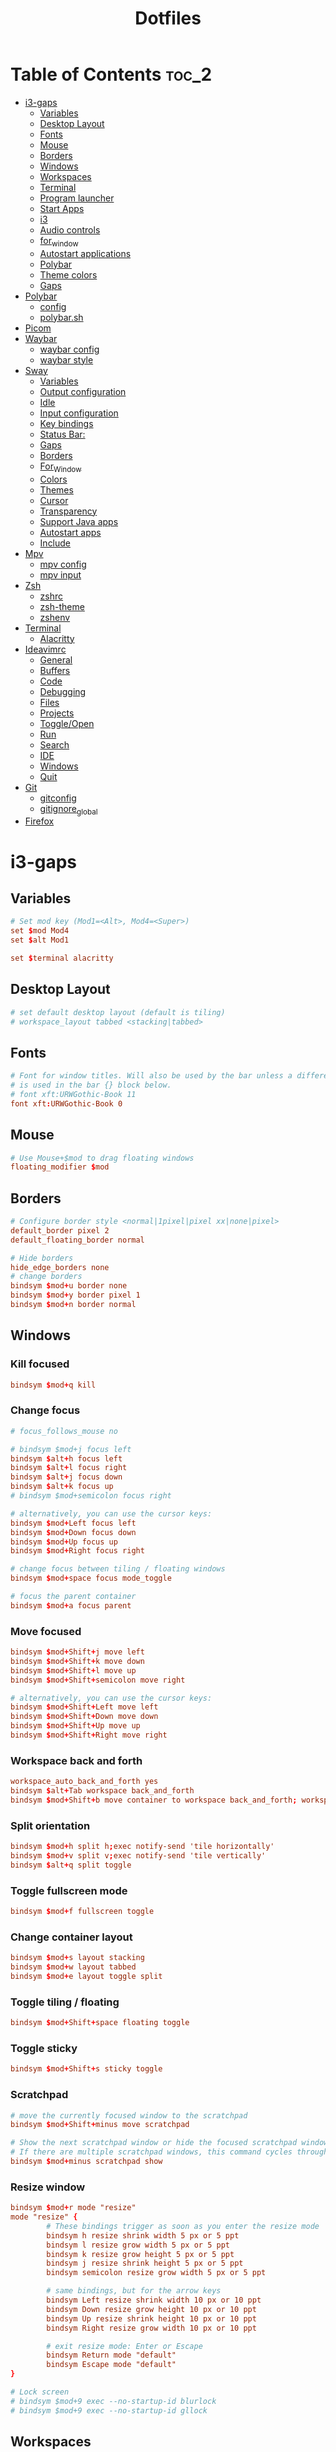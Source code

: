 #+title: Dotfiles

#+property: header-args :mkdirp yes
#+property: header-args:shell :tangle-mode (identity #o555)
#+property: header-args:conf :tangle-mode (identity #o555)

* Table of Contents :toc_2:
- [[#i3-gaps][i3-gaps]]
  - [[#variables][Variables]]
  - [[#desktop-layout][Desktop Layout]]
  - [[#fonts][Fonts]]
  - [[#mouse][Mouse]]
  - [[#borders][Borders]]
  - [[#windows][Windows]]
  - [[#workspaces][Workspaces]]
  - [[#terminal][Terminal]]
  - [[#program-launcher][Program launcher]]
  - [[#start-apps][Start Apps]]
  - [[#i3][i3]]
  - [[#audio-controls][Audio controls]]
  - [[#for_window][for_window]]
  - [[#autostart-applications][Autostart applications]]
  - [[#polybar][Polybar]]
  - [[#theme-colors][Theme colors]]
  - [[#gaps][Gaps]]
- [[#polybar-1][Polybar]]
  - [[#config][config]]
  - [[#polybarsh][polybar.sh]]
- [[#picom][Picom]]
- [[#waybar][Waybar]]
  - [[#waybar-config][waybar config]]
  - [[#waybar-style][waybar style]]
- [[#sway][Sway]]
  - [[#variables-1][Variables]]
  - [[#output-configuration][Output configuration]]
  - [[#idle][Idle]]
  - [[#input-configuration][Input configuration]]
  - [[#key-bindings][Key bindings]]
  - [[#status-bar][Status Bar:]]
  - [[#gaps-1][Gaps]]
  - [[#borders-1][Borders]]
  - [[#for_window-1][For_Window]]
  - [[#colors][Colors]]
  - [[#themes][Themes]]
  - [[#cursor][Cursor]]
  - [[#transparency][Transparency]]
  - [[#support-java-apps][Support Java apps]]
  - [[#autostart-apps][Autostart apps]]
  - [[#include][Include]]
- [[#mpv][Mpv]]
  - [[#mpv-config][mpv config]]
  - [[#mpv-input][mpv input]]
- [[#zsh][Zsh]]
  - [[#zshrc][zshrc]]
  - [[#zsh-theme][zsh-theme]]
  - [[#zshenv][zshenv]]
- [[#terminal-1][Terminal]]
  - [[#alacritty][Alacritty]]
- [[#ideavimrc][Ideavimrc]]
  - [[#general][General]]
  - [[#buffers][Buffers]]
  - [[#code][Code]]
  - [[#debugging][Debugging]]
  - [[#files][Files]]
  - [[#projects][Projects]]
  - [[#toggleopen][Toggle/Open]]
  - [[#run][Run]]
  - [[#search][Search]]
  - [[#ide][IDE]]
  - [[#windows-1][Windows]]
  - [[#quit][Quit]]
- [[#git][Git]]
  - [[#gitconfig][gitconfig]]
  - [[#gitignore_global][gitignore_global]]
- [[#firefox][Firefox]]

* i3-gaps
** Variables

#+begin_src conf :tangle ~/.config/i3/config
# Set mod key (Mod1=<Alt>, Mod4=<Super>)
set $mod Mod4
set $alt Mod1

set $terminal alacritty
#+end_src

** Desktop Layout

#+begin_src conf :tangle ~/.config/i3/config
# set default desktop layout (default is tiling)
# workspace_layout tabbed <stacking|tabbed>
#+end_src

** Fonts

#+begin_src conf :tangle ~/.config/i3/config
# Font for window titles. Will also be used by the bar unless a different font
# is used in the bar {} block below.
# font xft:URWGothic-Book 11
font xft:URWGothic-Book 0
#+end_src

** Mouse

#+begin_src conf :tangle ~/.config/i3/config
# Use Mouse+$mod to drag floating windows
floating_modifier $mod
#+end_src

** Borders

#+begin_src conf :tangle ~/.config/i3/config
# Configure border style <normal|1pixel|pixel xx|none|pixel>
default_border pixel 2
default_floating_border normal

# Hide borders
hide_edge_borders none
# change borders
bindsym $mod+u border none
bindsym $mod+y border pixel 1
bindsym $mod+n border normal
#+end_src

** Windows
*** Kill focused

#+begin_src  conf :tangle ~/.config/i3/config
bindsym $mod+q kill
#+end_src

*** Change focus

#+begin_src  conf :tangle ~/.config/i3/config
# focus_follows_mouse no

# bindsym $mod+j focus left
bindsym $alt+h focus left
bindsym $alt+l focus right
bindsym $alt+j focus down
bindsym $alt+k focus up
# bindsym $mod+semicolon focus right

# alternatively, you can use the cursor keys:
bindsym $mod+Left focus left
bindsym $mod+Down focus down
bindsym $mod+Up focus up
bindsym $mod+Right focus right

# change focus between tiling / floating windows
bindsym $mod+space focus mode_toggle

# focus the parent container
bindsym $mod+a focus parent
#+end_src

*** Move focused

#+begin_src  conf :tangle ~/.config/i3/config
bindsym $mod+Shift+j move left
bindsym $mod+Shift+k move down
bindsym $mod+Shift+l move up
bindsym $mod+Shift+semicolon move right

# alternatively, you can use the cursor keys:
bindsym $mod+Shift+Left move left
bindsym $mod+Shift+Down move down
bindsym $mod+Shift+Up move up
bindsym $mod+Shift+Right move right
#+end_src

*** Workspace back and forth

#+begin_src  conf :tangle ~/.config/i3/config
workspace_auto_back_and_forth yes
bindsym $alt+Tab workspace back_and_forth
bindsym $mod+Shift+b move container to workspace back_and_forth; workspace back_and_forth
#+end_src

*** Split orientation

#+begin_src  conf :tangle ~/.config/i3/config
bindsym $mod+h split h;exec notify-send 'tile horizontally'
bindsym $mod+v split v;exec notify-send 'tile vertically'
bindsym $alt+q split toggle
#+end_src

*** Toggle fullscreen mode

#+begin_src  conf :tangle ~/.config/i3/config
bindsym $mod+f fullscreen toggle
#+end_src

*** Change container layout

#+begin_src  conf :tangle ~/.config/i3/config
bindsym $mod+s layout stacking
bindsym $mod+w layout tabbed
bindsym $mod+e layout toggle split
#+end_src

*** Toggle tiling / floating

#+begin_src  conf :tangle ~/.config/i3/config
bindsym $mod+Shift+space floating toggle
#+end_src

*** Toggle sticky

#+begin_src  conf :tangle ~/.config/i3/config
bindsym $mod+Shift+s sticky toggle
#+end_src

*** Scratchpad

#+begin_src  conf :tangle ~/.config/i3/config
# move the currently focused window to the scratchpad
bindsym $mod+Shift+minus move scratchpad

# Show the next scratchpad window or hide the focused scratchpad window.
# If there are multiple scratchpad windows, this command cycles through them.
bindsym $mod+minus scratchpad show
#+end_src

*** Resize window

#+begin_src conf :tangle ~/.config/i3/config
bindsym $mod+r mode "resize"
mode "resize" {
        # These bindings trigger as soon as you enter the resize mode
        bindsym h resize shrink width 5 px or 5 ppt
        bindsym l resize grow width 5 px or 5 ppt
        bindsym k resize grow height 5 px or 5 ppt
        bindsym j resize shrink height 5 px or 5 ppt
        bindsym semicolon resize grow width 5 px or 5 ppt

        # same bindings, but for the arrow keys
        bindsym Left resize shrink width 10 px or 10 ppt
        bindsym Down resize grow height 10 px or 10 ppt
        bindsym Up resize shrink height 10 px or 10 ppt
        bindsym Right resize grow width 10 px or 10 ppt

        # exit resize mode: Enter or Escape
        bindsym Return mode "default"
        bindsym Escape mode "default"
}

# Lock screen
# bindsym $mod+9 exec --no-startup-id blurlock
# bindsym $mod+9 exec --no-startup-id gllock
#+end_src

** Workspaces
*** names

#+begin_src  conf :tangle ~/.config/i3/config
# to display names or symbols instead of plain workspace numbers you can use
# something like: set $ws1 1:mail
#                 set $ws2 2:
set $ws1 1
set $ws2 2
set $ws3 3
set $ws4 4
set $ws5 5
set $ws6 6
set $ws7 7
set $ws8 8
#+end_src

*** navigate

#+begin_src conf :tangle ~/.config/i3/config
bindsym $alt+n workspace next
bindsym $alt+p workspace prev

# alternatively navigate workspaces next / previous
#bindsym $alt+Right workspace next
#bindsym $alt+Left workspace prev
#+end_src

*** switch

#+begin_src  conf :tangle ~/.config/i3/config
bindsym $mod+1 workspace $ws1
bindsym $mod+2 workspace $ws2
bindsym $mod+3 workspace $ws3
bindsym $mod+4 workspace $ws4
bindsym $mod+5 workspace $ws5
bindsym $mod+6 workspace $ws6
bindsym $mod+7 workspace $ws7
bindsym $mod+8 workspace $ws8
#+end_src

*** Move focused container to workspace

#+begin_src  conf :tangle ~/.config/i3/config
bindsym $mod+Ctrl+1 move container to workspace $ws1
bindsym $mod+Ctrl+2 move container to workspace $ws2
bindsym $mod+Ctrl+3 move container to workspace $ws3
bindsym $mod+Ctrl+4 move container to workspace $ws4
bindsym $mod+Ctrl+5 move container to workspace $ws5
bindsym $mod+Ctrl+6 move container to workspace $ws6
bindsym $mod+Ctrl+7 move container to workspace $ws7
bindsym $mod+Ctrl+8 move container to workspace $ws8
#+end_src

*** Move to workspace with focused container

#+begin_src  conf :tangle ~/.config/i3/config
bindsym $mod+Shift+1 move container to workspace $ws1; workspace $ws1
bindsym $mod+Shift+2 move container to workspace $ws2; workspace $ws2
bindsym $mod+Shift+3 move container to workspace $ws3; workspace $ws3
bindsym $mod+Shift+4 move container to workspace $ws4; workspace $ws4
bindsym $mod+Shift+5 move container to workspace $ws5; workspace $ws5
bindsym $mod+Shift+6 move container to workspace $ws6; workspace $ws6
bindsym $mod+Shift+7 move container to workspace $ws7; workspace $ws7
bindsym $mod+Shift+8 move container to workspace $ws8; workspace $ws8
#+end_src

*** Switch to workspace with urgent window automatically

#+begin_src conf :tangle ~/.config/i3/config
for_window [urgent=latest] focus
#+end_src

** Terminal

#+begin_src conf :tangle ~/.config/i3/config
# start a terminal
#bindsym $alt+o exec xfce4-terminal
#bindsym $alt+o exec alacritty
#bindsym $alt+o exec kitty
bindsym $alt+o exec $terminal
#+end_src

** Program launcher

#+begin_src conf :tangle ~/.config/i3/config
# bindsym $mod+d exec --no-startup-id dmenu_recency
bindsym $mod+d exec rofi -show drun -modi drun -display-drun "Run"
#+end_src

** Start Apps

#+begin_src conf :tangle ~/.config/i3/config
bindsym $mod+Shift+d --release exec "killall dunst; exec notify-send 'restart dunst'"
bindsym $mod+Shift+h exec xdg-open /usr/share/doc/manjaro/i3_help.pdf
bindsym $mod+Ctrl+x --release exec --no-startup-id xkill

# pycharm
#bindsym $alt+p exec ~/pycharm-community/bin/pycharm.sh

# idea
bindsym $alt+i exec --no-startup-id ~/idea/bin/idea.sh

# Screenshot active window
bindsym $mod+Shift+F12 exec --no-startup-id scrot -u
# Screenshot fullscreen
bindsym $mod+F12 exec --no-startup-id scrot

# bindsym $alt+c exec --no-startup-id xfce4-terminal -e cmatrix --fullscreen
# bindsym $alt+c exec --no-startup-id xfce4-terminal -e asciiquarium --fullscreen
bindsym $alt+f exec --no-startup-id feh -z -F /run/media/solus/hdd/Pictures/wallpapers/*
#+end_src

** i3

#+begin_src conf :tangle ~/.config/i3/config
# reload the configuration file
bindsym $mod+Shift+c reload

# restart i3 inplace (preserves your layout/session, can be used to upgrade i3)
bindsym $mod+Shift+r restart

# exit i3 (logs you out of your X session)
bindsym $mod+Shift+e exec "i3-nagbar -t warning -m 'You pressed the exit shortcut. Do you really want to exit i3? This will end your X session.' -b 'Yes, exit i3' 'i3-msg exit'"

# Set shut down, restart and locking features
bindsym $mod+0 mode "$mode_system"
set $mode_system (l)ock, (e)xit, switch_(u)ser, (s)uspend, (h)ibernate, (r)eboot, (Shift+s)hutdown
mode "$mode_system" {
    bindsym l exec --no-startup-id i3exit lock, mode "default"
    # bindsym s exec --no-startup-id i3exit suspend, mode "default"
    bindsym s exec --no-startup-id systemctl suspend, mode "default"
    bindsym u exec --no-startup-id i3exit switch_user, mode "default"
    bindsym e exec --no-startup-id i3exit logout, mode "default"
    bindsym h exec --no-startup-id i3exit hibernate, mode "default"
    bindsym r exec --no-startup-id i3exit reboot, mode "default"
    bindsym Shift+s exec --no-startup-id i3exit shutdown, mode "default"

    # exit system mode: "Enter" or "Escape"
    bindsym Return mode "default"
    bindsym Escape mode "default"
}
#+end_src

** Audio controls

#+begin_src conf :tangle ~/.config/i3/config
# Pulse Audio controls
#bindsym $mod+F3 exec --no-startup-id pactl set-sink-volume 0 +2%
#bindsym $mod+F2 exec --no-startup-id pactl set-sink-volume 0 -2%
#bindsym $mod+F4 exec --no-startup-id pactl set-sink-mute 0 toggle

bindsym $mod+F2 exec --no-startup-id "amixer -q set Master 3%- unmute"
bindsym $mod+F3 exec --no-startup-id "amixer -q set Master 3%+ unmute"
bindsym $mod+F4 exec --no-startup-id "amixer -q set Master toggle"

# Switch between speakers and headphones
bindsym $mod+F5 exec --no-startup-id "amixer -c 0 set 'Auto-Mute Mode' Disabled"
bindsym $mod+F6 exec --no-startup-id "amixer -c 0 set 'Auto-Mute Mode' Enabled"

#bindsym XF86AudioRaiseVolume exec --no-startup-id "amixer -q set Master 3%+ unmute"
#bindsym XF86AudioLowerVolume exec --no-startup-id "amixer -q set Master 3%- unmute"
#bindsym XF86AudioMute exec --no-startup-id "amixer -q set Master toggle"
#+end_src

** for_window

#+begin_src conf :tangle ~/.config/i3/config
for_window [class="GParted"] floating enable border normal
for_window [title="i3_help"] floating enable sticky enable border normal
for_window [class="Lxappearance"] floating enable sticky enable border normal
for_window [class="Transmission-gtk"] floating enable border pixel 1
for_window [class="mpv"] floating enable, resize set 1200 800, move position center
for_window [class="Tor"] floating enable, resize set 1600 1020, move position center
for_window [class="TelegramDesktop"] floating enable, resize set 930 1020, move position center
for_window [class="Alacritty"] floating enable, resize set 1200 800, move position center
#+end_src

** Autostart applications

#+begin_src conf :tangle ~/.config/i3/config
#exec_always --no-startup-id setxkbmap -option caps:swapescape
exec_always --no-startup-id setxkbmap -option caps:swapescape -layout us,ru -variant -option grp:alt_shift_toggle,grp_led:scroll

exec --no-startup-id /usr/lib/polkit-gnome/polkit-gnome-authentication-agent-1
exec --no-startup-id xfce4-power-manager

# --bg-fill, --bg-scale
exec --no-startup-id picom --config ~/.config/picom.conf
exec_always feh --randomize --bg-fill /run/media/solus/hdd/Pictures/wallpapers/*
exec --no-startup-id unclutter

exec --no-startup-id "sleep 1; i3-msg 'workspace 1; exec emacs'"
exec --no-startup-id "sleep 17; i3-msg 'workspace 3; exec ~/idea/bin/idea.sh'"
exec --no-startup-id "sleep 10; i3-msg 'workspace 4; exec firefox'"
exec --no-startup-id exec telegram-desktop -startintray
exec --no-startup-id exec transmission-gtk -m
#exec --no-startup-id "sleep 15; i3-msg 'workspace 6; exec virtualbox'"
#exec --no-startup-id "sleep 20; i3-msg 'workspace 2; exec pycharm-community'"
#exec --no-startup-id "sleep 12; i3-msg 'workspace 2; exec ~/pycharm/bin/pycharm.sh'"
#exec --no-startup-id "sleep 50; i3-msg 'workspace 3; exec intellij-idea-community'"
#exec --no-startup-id "sleep 1; i3-msg 'workspace 2; exec emacsclient -c -a emacs'"
#exec --no-startup-id "sleep 1; i3-msg 'workspace 1; exec kitty'"
#exec --no-startup-id "sleep 1; i3-msg 'workspace 1; exec xfce4-terminal'"
#exec --no-startup-id "sleep 1; i3-msg 'workspace 1; exec xfce4-terminal -e vifm'"
#exec --no-startup-id "sleep 7; i3-msg 'workspace 4; exec qutebrowser'"
#exec --no-startup-id "sleep 3; i3-msg 'workspace 2; exec alacritty'"
#exec --no-startup-id "sleep 1; i3-msg 'workspace 1; exec alacritty -e ranger'"
#exec --no-startup-id "sleep 3; i3-msg 'workspace 2; exec alacritty -e ~/nvim.appimage'"
#exec --no-startup-id "sleep 1; i3-msg 'workspace 4; exec google-chrome'"
#exec --no-startup-id "sleep 12; i3-msg 'workspace 5; exec telegram-desktop'"
#+end_src

** Polybar

#+begin_src conf :tangle ~/.config/i3/config
exec_always --no-startup-id $HOME/.config/polybar/polybar.sh
#+end_src

** Theme colors

#+begin_src conf :tangle ~/.config/i3/config
# class                   border  backgr. text    indic.   child_border
  client.focused          #556064 #556064 #80FFF9 #FDF6E3
  client.focused_inactive #2F3D44 #2F3D44 #1ABC9C #454948
  client.unfocused        #282c34 #282c34 #1ABC9C #454948
  client.urgent           #CB4B16 #FDF6E3 #1ABC9C #268BD2
  client.placeholder      #000000 #0c0c0c #ffffff #000000

  client.background       #2B2C2B
#+end_src

** Gaps

#+begin_src conf :tangle ~/.config/i3/config
# Set inner/outer gaps
gaps inner 14
gaps outer -2

# Additionally, you can issue commands with the following syntax. This is useful to bind keys to changing the gap size.
# gaps inner|outer current|all set|plus|minus <px>
# gaps inner all set 10
# gaps outer all plus 5

# Smart gaps (gaps used if only more than one container on the workspace)
smart_gaps on

# Smart borders (draw borders around container only if it is not the only container on this workspace)
# on|no_gaps (on=always activate and no_gaps=only activate if the gap size to the edge of the screen is 0)
smart_borders on

# Press $mod+Shift+g to enter the gap mode. Choose o or i for modifying outer/inner gaps. Press one of + / - (in-/decrement for current workspace) or 0 (remove gaps for current workspace). If you also press Shift with these keys, the change will be global for all workspaces.
set $mode_gaps Gaps: (o) outer, (i) inner
set $mode_gaps_outer Outer Gaps: +|-|0 (local), Shift + +|-|0 (global)
set $mode_gaps_inner Inner Gaps: +|-|0 (local), Shift + +|-|0 (global)
bindsym $mod+Shift+g mode "$mode_gaps"

mode "$mode_gaps" {
        bindsym o      mode "$mode_gaps_outer"
        bindsym i      mode "$mode_gaps_inner"
        bindsym Return mode "default"
        bindsym Escape mode "default"
}
mode "$mode_gaps_inner" {
        bindsym plus  gaps inner current plus 5
        bindsym minus gaps inner current minus 5
        bindsym 0     gaps inner current set 0

        bindsym Shift+plus  gaps inner all plus 5
        bindsym Shift+minus gaps inner all minus 5
        bindsym Shift+0     gaps inner all set 0

        bindsym Return mode "default"
        bindsym Escape mode "default"
}
mode "$mode_gaps_outer" {
        bindsym plus  gaps outer current plus 5
        bindsym minus gaps outer current minus 5
        bindsym 0     gaps outer current set 0

        bindsym Shift+plus  gaps outer all plus 5
        bindsym Shift+minus gaps outer all minus 5
        bindsym Shift+0     gaps outer all set 0

        bindsym Return mode "default"
        bindsym Escape mode "default"
}
#+end_src

* Polybar
** config
*** colors

#+begin_src conf :tangle ~/.config/polybar/config.ini
[colors]
smoke-blue = #222d31
gruvbox = #282828
onedark = #282c34
yellow = #ffb52a
dark-yellow = #bc8420
light = #e1d9c4

background = ${colors.onedark}
background-alt = ${colors.onedark}
foreground = #dfdfdf
foreground-alt = ${colors.light}
primary = #ffb52a
secondary = #e60053
alert = #bd2c40
#+end_src

*** bar/example

#+begin_src conf :tangle ~/.config/polybar/config.ini
[bar/example]
;monitor = ${env:MONITOR:HDMI-1}
width = 100%
height = 24
offset-x = 0
offset-y = 0
radius = 0
fixed-center = true

background = ${colors.background}
foreground = ${colors.foreground}

line-size =
line-color = #f00

border-size = 0
border-color = #00000000

padding-left = 2
padding-right = 2

module-margin-left = 1
module-margin-right = 1

font-0 = fixed:pixelsize=10;3
font-1 = unifont:fontformat=truetype:size=10:antialias=false;3
font-2 = FontAwesome5Free:style=Solid:size=10;3
font-3 = FontAwesome5Brands:style=Solid:size=11;3
font-4 = siji:pixelsize=10;3

;pulseaudio powermenu wlan xbacklight bspwm mpd
;modules-left = i3 windows-count xwindow
;modules-center =
;modules-right = xkeyboard alsa filesystem memory cpu eth temperature date check-updates gmail

modules-left = sep filesystem sep memory sep cpu sep eth temperature sep alsa sep
modules-center = i3
modules-right = sep xkeyboard date

tray-position = right
tray-padding = 1
;tray-background = #0063ff

;wm-restack = bspwm
;wm-restack = i3

;override-redirect = true

;scroll-up = bspwm-desknext
;scroll-down = bspwm-deskprev

;scroll-up = i3wm-wsnext
;scroll-down = i3wm-wsprev

cursor-click = pointer
cursor-scroll = ns-resize
#+end_src

*** module/xwindow

#+begin_src conf :tangle ~/.config/polybar/config.ini
[module/xwindow]
type = internal/xwindow
label = %title:0:50:...%
format-foreground = #e1d9c4
#+end_src

*** module/xkeyboard

#+begin_src conf :tangle ~/.config/polybar/config.ini
[module/xkeyboard]
type = internal/xkeyboard
blacklist-0 = num lock

format-prefix = " "
format-prefix-foreground = ${colors.foreground-alt}
;format-prefix-underline = ${colors.secondary}

label-layout = %layout%
;label-layout-underline = ${colors.secondary}

label-indicator-padding = 2
label-indicator-margin = 1
label-indicator-background = ${colors.secondary}
;label-indicator-underline = ${colors.secondary}
label-indicator-foreground = ${colors.foreground-alt}
#+end_src

*** module/filesystem

#+begin_src conf :tangle ~/.config/polybar/config.ini
[module/filesystem]
type = internal/fs
interval = 25

mount-0 = /
;mount-1 = /media/solus/hdd
;for arch
mount-1 = /run/media/solus/hdd

label-mounted =  %free%
label-unmounted = %mountpoint% not mounted
label-unmounted-foreground = ${colors.foreground-alt}
label-mounted-foreground = ${colors.foreground-alt}
#+end_src

*** module/bspwm

#+begin_src conf :tangle ~/.config/polybar/config.ini
[module/bspwm]
type = internal/bspwm

label-focused = %index%
label-focused-background = ${colors.background-alt}
label-focused-underline= ${colors.primary}
label-focused-padding = 3

label-occupied = %index%
label-occupied-padding = 3

label-urgent = %index%!
label-urgent-background = ${colors.alert}
label-urgent-padding = 3

label-empty = %index%
label-empty-foreground = ${colors.foreground-alt}
label-empty-padding = 3

; Separator in between workspaces
; label-separator = |
#+end_src

*** module/i3

#+begin_src conf :tangle ~/.config/polybar/config.ini
[module/i3]
type = internal/i3

;ws-icon-0 = 1;
;ws-icon-1 = 2;/
;ws-icon-2 = 3;/
;ws-icon-3 = 4;/
;ws-icon-4 = 5;/
;ws-icon-1 = 2;
; 
;ws-icon-1 = 2;

ws-icon-0 = 1;
ws-icon-1 = 2;
ws-icon-2 = 3;
ws-icon-3 = 4;
ws-icon-4 = 5;

ws-icon-5 = 6;6
ws-icon-6 = 7;7
ws-icon-7 = 8;8

format = <label-state> <label-mode>
index-sort = true
wrapping-scroll = false

; Only show workspaces on the same output as the bar
;pin-workspaces = true

label-mode-padding = 2
label-mode-foreground = #000
label-mode-background = ${colors.primary}

; focused = Active workspace on focused monitor
label-focused = %icon%
label-focused-background = ${module/bspwm.label-focused-background}
label-focused-underline = ${module/bspwm.label-focused-underline}
label-focused-padding = ${module/bspwm.label-focused-padding}
label-focused-foreground = ${colors.dark-yellow}

; unfocused = Inactive workspace on any monitor
label-unfocused = %icon%
label-unfocused-padding = ${module/bspwm.label-occupied-padding}
label-unfocused-foreground = ${colors.foreground-alt}

; visible = Active workspace on unfocused monitor
label-visible = %icon%
label-visible-background = ${self.label-focused-background}
label-visible-underline = ${self.label-focused-underline}
label-visible-padding = ${self.label-focused-padding}

; urgent = Workspace with urgency hint set
label-urgent = %icon%
label-urgent-background = ${module/bspwm.label-urgent-background}
label-urgent-padding = ${module/bspwm.label-urgent-padding}

; Separator in between workspaces
; label-separator = |
#+end_src

*** module/mpd

#+begin_src conf :tangle ~/.config/polybar/config.ini
[module/mpd]
type = internal/mpd
format-online = <label-song>  <icon-prev> <icon-stop> <toggle> <icon-next>

icon-prev = 
icon-stop = 
icon-play = 
icon-pause = 
icon-next = 

label-song-maxlen = 25
label-song-ellipsis = true
#+end_src

*** module/xbacklight

#+begin_src conf :tangle ~/.config/polybar/config.ini
[module/xbacklight]
type = internal/xbacklight

format = <label> <bar>
label = BL %percentage%%

bar-width = 10
bar-indicator = |
bar-indicator-foreground = #fff
bar-indicator-font = 2
bar-fill = ─
bar-fill-font = 2
bar-fill-foreground = #9f78e1
bar-empty = ─
bar-empty-font = 2
bar-empty-foreground = ${colors.foreground-alt}
#+end_src

*** module/backlight-acpi

#+begin_src conf :tangle ~/.config/polybar/config.ini
[module/backlight-acpi]
inherit = module/xbacklight
type = internal/backlight
card = intel_backlight
#+end_src

*** module/cpu

#+begin_src conf :tangle ~/.config/polybar/config.ini
[module/cpu]
type = internal/cpu
interval = 2
format-prefix = " "
format-prefix-foreground = ${colors.foreground-alt}
label-foreground = ${colors.foreground-alt}
;format-underline = #f90000
label = %percentage:2%%
#+end_src

*** module/memory

#+begin_src conf :tangle ~/.config/polybar/config.ini
[module/memory]
type = internal/memory
interval = 3
format-prefix = " "
format-prefix-foreground = ${colors.foreground-alt}
label-foreground = ${colors.foreground-alt}
;format-underline = #4bffdc
label = %gb_used%
#+end_src

*** module/wlan

#+begin_src conf :tangle ~/.config/polybar/config.ini
[module/wlan]
type = internal/network
interface = net1
interval = 3.0

format-connected = <ramp-signal> <label-connected>
format-connected-underline = #9f78e1
label-connected = %essid%

format-disconnected =
;format-disconnected = <label-disconnected>
;format-disconnected-underline = ${self.format-connected-underline}
;label-disconnected = %ifname% disconnected
;label-disconnected-foreground = ${colors.foreground-alt}

ramp-signal-0 = 
ramp-signal-1 = 
ramp-signal-2 = 
ramp-signal-3 = 
ramp-signal-4 = 
ramp-signal-foreground = ${colors.foreground-alt}
#+end_src

*** module/eth

#+begin_src conf :tangle ~/.config/polybar/config.ini
[module/eth]
type = internal/network
interface = enp3s0
interval = 3.0

;format-connected-underline = #55aa55
format-connected-prefix = ""
format-connected-prefix-foreground = ${colors.foreground-alt}
label-connected =

;format-disconnected =
format-disconnected = <label-disconnected>
;format-disconnected-underline = ${self.format-connected-underline}
label-disconnected = %ifname% disconnected
;label-disconnected-foreground = ${colors.foreground-alt}
#+end_src

*** module/date

#+begin_src conf :tangle ~/.config/polybar/config.ini
[module/date]
type = internal/date
interval = 5

date = |    %A, %d %B
date-alt = " %Y-%m-%d"

;time = |   %l:%M %P  |
time = |   %H:%M  |
time-alt = %H:%M:%S

format-prefix = 
format-prefix-foreground = ${colors.foreground-alt}
label-foreground = ${colors.foreground-alt}
;format-underline = #0a6cf5
label = %date% %time%
#+end_src

*** module/pulseaudio

#+begin_src conf :tangle ~/.config/polybar/config.ini
[module/pulseaudio]
type = internal/pulseaudio

format-volume = <label-volume> <bar-volume>
label-volume = VOL %percentage%%
label-volume-foreground = ${root.foreground}

label-muted = 🔇 muted
label-muted-foreground = #666

bar-volume-width = 10
bar-volume-foreground-0 = #55aa55
bar-volume-foreground-1 = #55aa55
bar-volume-foreground-2 = #55aa55
bar-volume-foreground-3 = #55aa55
bar-volume-foreground-4 = #55aa55
bar-volume-foreground-5 = #f5a70a
bar-volume-foreground-6 = #ff5555
bar-volume-gradient = false
bar-volume-indicator = |
bar-volume-indicator-font = 2
bar-volume-fill = ─
bar-volume-fill-font = 2
bar-volume-empty = ─
bar-volume-empty-font = 2
bar-volume-empty-foreground = ${colors.foreground-alt}
#+end_src

*** module/alsa

#+begin_src conf :tangle ~/.config/polybar/config.ini
[module/alsa]
type = internal/alsa

;format-volume = <label-volume> <bar-volume>
format-volume = <label-volume>
label-volume =  %percentage%%
label-volume-foreground = ${colors.foreground-alt}

format-muted-prefix = " "
format-muted-foreground = ${colors.foreground-alt}
label-muted = 

bar-volume-width = 10
bar-volume-foreground-0 = #55aa55
bar-volume-foreground-1 = #55aa55
bar-volume-foreground-2 = #55aa55
bar-volume-foreground-3 = #55aa55
bar-volume-foreground-4 = #55aa55
bar-volume-foreground-5 = #f5a70a
bar-volume-foreground-6 = #ff5555
bar-volume-gradient = false
bar-volume-indicator = |
bar-volume-indicator-font = 2
bar-volume-fill = ─
bar-volume-fill-font = 2
bar-volume-empty = ─
bar-volume-empty-font = 2
bar-volume-empty-foreground = ${colors.foreground-alt}
#+end_src

*** module/battery

#+begin_src conf :tangle ~/.config/polybar/config.ini
[module/battery]
type = internal/battery
battery = BAT0
adapter = ADP1
full-at = 98

format-charging = <animation-charging> <label-charging>
format-charging-underline = #ffb52a

format-discharging = <animation-discharging> <label-discharging>
format-discharging-underline = ${self.format-charging-underline}

format-full-prefix = " "
format-full-prefix-foreground = ${colors.foreground-alt}
format-full-underline = ${self.format-charging-underline}

ramp-capacity-0 = 
ramp-capacity-1 = 
ramp-capacity-2 = 
ramp-capacity-foreground = ${colors.foreground-alt}

animation-charging-0 = 
animation-charging-1 = 
animation-charging-2 = 
animation-charging-foreground = ${colors.foreground-alt}
animation-charging-framerate = 750

animation-discharging-0 = 
animation-discharging-1 = 
animation-discharging-2 = 
animation-discharging-foreground = ${colors.foreground-alt}
animation-discharging-framerate = 750
#+end_src

*** module/temperature

#+begin_src conf :tangle ~/.config/polybar/config.ini
[module/temperature]
type = internal/temperature
thermal-zone = 0
hwmon-path = /sys/devices/platform/coretemp.0/hwmon/hwmon1/temp1_input
warn-temperature = 60


format-prefix = ""
format = <ramp> <label>
;format-underline = #f50a4d
format-warn = <ramp> <label-warn>
;format-warn-underline = ${self.format-underline}

label = %temperature-c%
label-warn = %temperature-c%
label-warn-foreground = ${colors.secondary}

format-prefix-foreground = ${colors.foreground-alt}
label-foreground = ${colors.foreground-alt}

ramp-0 = 
ramp-1 = 
ramp-2 = 
ramp-foreground = ${colors.foreground-alt}
#+end_src

*** module/powermenu

#+begin_src conf :tangle ~/.config/polybar/config.ini
[module/powermenu]
type = custom/menu

expand-right = true

format-spacing = 1

label-open = 
label-open-foreground = ${colors.secondary}
label-close =  cancel
label-close-foreground = ${colors.secondary}
label-separator = |
label-separator-foreground = ${colors.foreground-alt}

menu-0-0 = reboot
menu-0-0-exec = menu-open-1
menu-0-1 = power off
menu-0-1-exec = menu-open-2

menu-1-0 = cancel
menu-1-0-exec = menu-open-0
menu-1-1 = reboot
menu-1-1-exec = sudo reboot

menu-2-0 = power off
menu-2-0-exec = sudo poweroff
menu-2-1 = cancel
menu-2-1-exec = menu-open-0
#+end_src

*** settings

#+begin_src conf :tangle ~/.config/polybar/config.ini
[settings]
screenchange-reload = true
;compositing-background = xor
;compositing-background = screen
;compositing-foreground = source
;compositing-border = over
;pseudo-transparency = false
#+end_src

*** global/wm

#+begin_src conf :tangle ~/.config/polybar/config.ini
[global/wm]
margin-top = 5
margin-bottom = 5
#+end_src

*** module/check-updates

#+begin_src conf :tangle ~/.config/polybar/config.ini
;[module/check-updates]
;type = custom/script
;exec = sh ~/.config/polybar/check-updates.sh
;interval = 3600
#+end_src

*** module/sep

#+begin_src conf :tangle ~/.config/polybar/config.ini
[module/sep]
type = custom/text
content = |
label-separator-foreground = ${colors.foreground-alt}
#+end_src

** polybar.sh

#+begin_src sh :tangle no
#!/usr/bin/env bash

#:tangle ~/.config/polybar/polybar.sh

# Terminate already running bar instances
killall -q polybar

# Launch Polybar, using default config location ~/.config/polybar/config.ini
polybar example 2>&1 | tee -a /tmp/polybar.log & disown

echo "Polybar launched..."
#+end_src

* Picom

#+begin_src conf :tangle ~/.config/picom.conf
# Thank you code_nomad: http://9m.no/ꪯ鵞
# and Arch Wiki contributors: https://wiki.archlinux.org/index.php/Compton

#################################
#
# Backend
#
#################################

# Backend to use: "xrender" or "glx".
# GLX backend is typically much faster but depends on a sane driver.
backend = "glx";

#################################
#
# GLX backend
#
#################################

glx-no-stencil = true;

# GLX backend: Copy unmodified regions from front buffer instead of redrawing them all.
# My tests with nvidia-drivers show a 10% decrease in performance when the whole screen is modified,
# but a 20% increase when only 1/4 is.
# My tests on nouveau show terrible slowdown.
glx-copy-from-front = false;

# GLX backend: Use MESA_copy_sub_buffer to do partial screen update.
# My tests on nouveau shows a 200% performance boost when only 1/4 of the screen is updated.
# May break VSync and is not available on some drivers.
# Overrides --glx-copy-from-front.
# glx-use-copysubbuffermesa = true;

# GLX backend: Avoid rebinding pixmap on window damage.
# Probably could improve performance on rapid window content changes, but is known to break things on some drivers (LLVMpipe).
# Recommended if it works.
# glx-no-rebind-pixmap = true;

# GLX backend: GLX buffer swap method we assume.
# Could be undefined (0), copy (1), exchange (2), 3-6, or buffer-age (-1).
# undefined is the slowest and the safest, and the default value.
# copy is fastest, but may fail on some drivers,
# 2-6 are gradually slower but safer (6 is still faster than 0).
# Usually, double buffer means 2, triple buffer means 3.
# buffer-age means auto-detect using GLX_EXT_buffer_age, supported by some drivers.
# Useless with --glx-use-copysubbuffermesa.
# Partially breaks --resize-damage.
# Defaults to undefined.
#glx-swap-method = "undefined"; #deprecated !
#use-damage = true

#################################
#
# Shadows
#
#################################

# Enabled client-side shadows on windows.
shadow = true;
# The blur radius for shadows. (default 12)
shadow-radius = 5;
# The left offset for shadows. (default -15)
shadow-offset-x = 1;
# The top offset for shadows. (default -15)
shadow-offset-y = 1;
# The translucency for shadows. (default .75)
shadow-opacity = 0.3;

# Set if you want different colour shadows
# shadow-red = 0.0;
# shadow-green = 0.0;
# shadow-blue = 0.0;

# The shadow exclude options are helpful if you have shadows enabled. Due to the way picom draws its shadows, certain applications will have visual glitches
# (most applications are fine, only apps that do weird things with xshapes or argb are affected).
# This list includes all the affected apps I found in my testing. The "! name~=''" part excludes shadows on any "Unknown" windows, this prevents a visual glitch with the XFWM alt tab switcher.
shadow-exclude = [
    "! name~=''",
    "name = 'Notification'",
    "name = 'Plank'",
    "name = 'Docky'",
    "name = 'Kupfer'",
    "name = 'xfce4-notifyd'",
    "name *= 'VLC'",
    "name *= 'compton'",
    "name *= 'picom'",
    "name *= 'Chromium'",
    "name *= 'Chrome'",
    "class_g = 'Firefox' && argb",
    "class_g = 'Conky'",
    "class_g = 'Kupfer'",
    "class_g = 'Synapse'",
    "class_g ?= 'Notify-osd'",
    "class_g ?= 'Cairo-dock'",
    "class_g ?= 'Xfce4-notifyd'",
    "class_g ?= 'Xfce4-power-manager'",
    "class_g ?= 'Dmenu'",
#	   "class_g ?= 'Dunst'",
# disables shadows on i3 frames
    "class_g ?= 'i3-frame'",
    "_GTK_FRAME_EXTENTS@:c",
    "_NET_WM_STATE@:32a *= '_NET_WM_STATE_HIDDEN'"
];
# Avoid drawing shadow on all shaped windows (see also: --detect-rounded-corners)
shadow-ignore-shaped = false;

#################################
#
# Opacity
#
#################################

inactive-opacity = 1;
active-opacity = 1;
frame-opacity = 1;
inactive-opacity-override = false;

# Dim inactive windows. (0.0 - 1.0)
# inactive-dim = 0.2;
# Do not let dimness adjust based on window opacity.
# inactive-dim-fixed = true;
# Blur background of transparent windows. Bad performance with X Render backend. GLX backend is preferred.
# blur-background = true;
# Blur background of opaque windows with transparent frames as well.
# blur-background-frame = true;
# Do not let blur radius adjust based on window opacity.
blur-background-fixed = false;
blur-background-exclude = [
    "window_type = 'dock'",
    "window_type = 'desktop'"
];

#################################
#
# Fading
#
#################################

# Fade windows during opacity changes.
fading = false;
# The time between steps in a fade in milliseconds. (default 10).
fade-delta = 1;
# Opacity change between steps while fading in. (default 0.028).
fade-in-step = 0.03;
# Opacity change between steps while fading out. (default 0.03).
fade-out-step = 0.03;
# Fade windows in/out when opening/closing
# no-fading-openclose = true;

# Specify a list of conditions of windows that should not be faded.
fade-exclude = [ ];

#################################
#
# Other
#
#################################

# Try to detect WM windows and mark them as active.
mark-wmwin-focused = true;
# Mark all non-WM but override-redirect windows active (e.g. menus).
mark-ovredir-focused = true;
# Use EWMH _NET_WM_ACTIVE_WINDOW to determine which window is focused instead of using FocusIn/Out events.
# Usually more reliable but depends on a EWMH-compliant WM.
use-ewmh-active-win = true;
# Detect rounded corners and treat them as rectangular when --shadow-ignore-shaped is on.
detect-rounded-corners = true;

# Detect _NET_WM_OPACITY on client windows, useful for window managers not passing _NET_WM_OPACITY of client windows to frame windows.
# This prevents opacity being ignored for some apps.
# For example without this enabled my xfce4-notifyd is 100% opacity no matter what.
detect-client-opacity = true;

# Specify refresh rate of the screen.
# If not specified or 0, picom will try detecting this with X RandR extension.
refresh-rate = 0;

# Vertical synchronization: match the refresh rate of the monitor
#vsync = false;
vsync = true;

# Enable DBE painting mode, intended to use with VSync to (hopefully) eliminate tearing.
# Reported to have no effect, though.
#dbe = false;
dbe = true;

# Limit picom to repaint at most once every 1 / refresh_rate second to boost performance.
# This should not be used with --vsync drm/opengl/opengl-oml as they essentially does --sw-opti's job already,
# unless you wish to specify a lower refresh rate than the actual value.
#sw-opti = true;

# Unredirect all windows if a full-screen opaque window is detected, to maximize performance for full-screen windows, like games.
# Known to cause flickering when redirecting/unredirecting windows.
unredir-if-possible = true;

# Specify a list of conditions of windows that should always be considered focused.
focus-exclude = [ "class_g = 'Cairo-clock'" ];

# Use WM_TRANSIENT_FOR to group windows, and consider windows in the same group focused at the same time.
detect-transient = true;
# Use WM_CLIENT_LEADER to group windows, and consider windows in the same group focused at the same time.
# WM_TRANSIENT_FOR has higher priority if --detect-transient is enabled, too.
detect-client-leader = true;

#################################
#
# Window type settings
#
#################################

wintypes :
{
  tooltip :
  {
    fade = true;
    shadow = false;
    opacity = 0.85;
    focus = true;
  };
  fullscreen :
  {
    fade = true;
    shadow = false;
    opacity = 1;
    focus = true;
  };
};

######################
#
# XSync
# See: https://github.com/yshui/picom/commit/b18d46bcbdc35a3b5620d817dd46fbc76485c20d
#
######################

# Use X Sync fence to sync clients' draw calls. Needed on nvidia-drivers with GLX backend for some users.
xrender-sync-fence = true;

opacity-rule = [
#"99:name *?= 'Call'",
#"99:class_g = 'Chromium'",
#"99:name *?= 'Conky'",
#"99:class_g = 'Darktable'",
#"50:class_g = 'Dmenu'",
#"99:name *?= 'Event'",
#"99:class_g = 'Firefox'",
#"99:class_g = 'GIMP'",
#"99:name *?= 'Image'",
#"99:class_g = 'Lazpaint'",
#"99:class_g = 'Midori'",
#"99:name *?= 'Minitube'",
#"99:class_g = 'Mousepad'",
#"99:name *?= 'MuseScore'",
#"90:name *?= 'Page Info'",
#"99:name *?= 'Pale Moon'",
#"90:name *?= 'Panel'",
#"99:class_g = 'Pinta'",
#"90:name *?= 'Restart'",
#"99:name *?= 'sudo'",
#"99:name *?= 'Screenshot'",
#"99:class_g = 'Viewnior'",
#"99:class_g = 'VirtualBox'",
#"99:name *?= 'VLC'",
#"99:name *?= 'Write'",
#"93:class_g = 'URxvt' && !_NET_WM_STATE@:32a",
#"0:_NET_WM_STATE@:32a *= '_NET_WM_STATE_HIDDEN'",
#"96:_NET_WM_STATE@:32a *= '_NET_WM_STATE_STICKY'",
#"90:class_g = 'Xfce4-terminal'",
#"80:class_g = 'Alacritty'",
];
#+end_src

* Waybar
** waybar config

#+begin_src conf :tangle ~/.config/waybar/config
{
    // "layer": "top", // Waybar at top layer
    "position": "top", // Waybar position (top|bottom|left|right)
    "height": 24, // Waybar height (to be removed for auto height)
    // "width": 1280, // Waybar width
    // Choose the order of the modules
    "modules-left": [
        "disk",
        "custom/hdd",
        "custom/separator",
        "cpu",
        "temperature",
        "custom/separator",
        "memory",
        "custom/separator",
        "pulseaudio",
        "custom/separator",
        "network",
        "sway/mode"
    ],
    "modules-center": ["sway/workspaces"],
    "modules-right": [
        // "custom/update",
        // "custom/separator",
        "sway/language",
        "custom/separator",
        "clock",
        "custom/separator",
        "tray"
    ],
    // Modules configuration
    "sway/workspaces": {
        "disable-scroll": true,
        "all-outputs": true,
        "format": "{icon}",
        "format-icons": {
            "1": "",
            "2": "",
            "3": "",
            "4": "",
            "5": "",
            "urgent": "",
            "focused": "",
            "default": ""
        }
    },
    "sway/language": {
        "format": "{}"
    },
    "sway/mode": {
        "format": "<span style=\"italic\">{}</span>"
    },
    "tray": {
        "icon-size": 18,
        "spacing": 10
    },
    "clock": {
        "timezone": "Europe/Moscow",
        "format": "{: %A, %d %B |  %H:%M}",
        "tooltip": false
    },
    "cpu": {
        "format": " {usage}%",
        "tooltip": false
    },
    "memory": {
        "format":  " {used:0.2f} GiB"
    },
    "temperature": {
        // "thermal-zone": 2,
        "hwmon-path": "/sys/class/hwmon/hwmon1/temp1_input",
        "critical-threshold": 80,
        "format-critical": "{icon} {temperatureC}°C",
        "format": "{icon} {temperatureC}°C",
        "format-icons": ["", "", ""]
    },
    "network": {
        // "interface": "wlp2*", // (Optional) To force the use of this interface
        //"format-wifi": "{essid} ({signalStrength}%) ",
        //"format-ethernet": "{ifname}: {ipaddr}/{cidr} ",
        "format-ethernet": "",
        "format-linked": "{ifname} (No IP) ",
        "format-disconnected": "Disconnected ⚠",
        "format-alt": "{ifname}: {ipaddr}/{cidr}"
    },
    "pulseaudio": {
        // "scroll-step": 1, // %, can be a float
        "format": "{icon} {volume}% {format_source}",
        "format-bluetooth": "{icon} {volume}% {format_source}",
        "format-bluetooth-muted": " {icon} {format_source}",
        "format-muted": " {format_source}",
        "format-source": " {volume}%",
        "format-source-muted": "",
        "format-icons": {
            "headphone": "",
            "hands-free": "",
            "headset": "",
            "phone": "",
            "portable": "",
            "car": "",
            "default": ["", "", ""]
        },
        "on-click": "pavucontrol"
    },
    "disk": {
        "interval": 30,
        "format": " {free}",
        "path": "/"
    },
    "custom/hdd": {
        "interval": 30,
        "format": " {}iB",
        "exec": "df -H /run/media/solus/hdd | awk '{print $4}' | cut -d $'\n' -f 2"
    },
    "custom/separator": {
        "format": "|",
        "interval": "once",
        "tooltip": false
    },
    "custom/update": {
        "format": " {}",
        "interval": 3600,
        "exec-if": "[ $(checkupdates | wc -l) -ne 0 ]",
        "exec": "checkupdates | wc -l"
    }
}
#+end_src

** waybar style

#+begin_src css :tangle ~/.config/waybar/style.css
,*{
    border: none;
    border-radius: 0;
    /* `otf-font-awesome` is required to be installed for icons */
    font-family: "Source Code Pro", "Font Awesome 5 Free";
    /* font-family: "Font Awesome 5 Free", "JetBrains Mono"; */
    /* font-family: "Source Code Pro"; */
    /* font-family: monospace; */
    font-size: 14px;
    min-height: 0;
    background-color: #282c34;
}

window#waybar {
    background-color: #282c34;
    transition-property: background-color;
    transition-duration: .5s;
}

#workspaces button {
    padding: 0 7px;
    color: #e1d9c4;
}

/* https://github.com/Alexays/Waybar/wiki/FAQ#the-workspace-buttons-have-a-strange-hover-effect */
#workspaces button:hover {
    background: #282c34;
	box-shadow: inherit;
	text-shadow: inherit;
}

#workspaces button.focused {
	color: #bc8420;
}

#workspaces button.urgent {
    color: #eb4d4b;
}

#mode {
    background-color: #64727D;
}

#clock,
#battery,
#cpu,
#memory,
#disk,
#custom-hdd,
#temperature,
#network,
#pulseaudio,
#custom-media,
#custom-update,
#tray,
#mode,
#idle_inhibitor,
#language,
#mpd {
    padding: 0 7px;
    color: #e1d9c4;
    background-color: #282c34;
}

#window,
#workspaces {
    margin: 0 4px;
}

/* If workspaces is the leftmost module, omit left margin */
.modules-left > widget:first-child > #workspaces {
    margin-left: 0;
}

/* If workspaces is the rightmost module, omit right margin */
.modules-right > widget:last-child > #workspaces {
    margin-right: 0;
}

@keyframes blink {
    to {
        background-color: #ffffff;
        color: #000000;
    }
}

#temperature.critical {
    color: #f53c3c;
}

label:focus {
    background-color: #000000;
}

#tray > .needs-attention {
    -gtk-icon-effect: highlight;
    background-color: #eb4d4b;
}

#keyboard-state {
    padding: 0 0px;
    margin: 0 5px;
    min-width: 16px;
}

#keyboard-state > label {
    padding: 0 5px;
}

#keyboard-state > label.locked {
    background: rgba(0, 0, 0, 0.2);
}

#custom-separator {
    color: #e1d9c4;
}
#+end_src

* Sway
** Variables

#+begin_src conf :tangle ~/.config/sway/config
# Logo key. Use Mod1 for Alt.
set $mod Mod4
set $alt Mod1
# Home row direction keys, like vim
set $left h
set $down j
set $up k
set $right l
# Your preferred terminal emulator
set $term alacritty
# Your preferred application launcher
# Note: pass the final command to swaymsg so that the resulting window can be opened
# on the original workspace that the command was run on.
set $menu dmenu_path | wofi --show drun | xargs swaymsg exec --
#set $menu dmenu_path | wofi --show drun -I | xargs swaymsg exec --
#+end_src

** Output configuration

#+begin_src conf :tangle ~/.config/sway/config
# Default wallpaper (more resolutions are available in /usr/share/backgrounds/sway/)
#output * bg `find /run/media/solus/hdd/Pictures/wallpapers -type f | shuf -n 1` fill
output * bg /run/media/solus/hdd/Pictures/wallpapers/18.jpg fill

#
# Example configuration:
#
#output VGA-1 resolution 1920x1080 position 1920,0
#output LVDS-1 disable
#+end_src

** Idle

#+begin_src conf :tangle ~/.config/sway/config
# Example configuration:
#
# exec swayidle -w \
#          timeout 300 'swaylock -f -c 000000' \
#          timeout 600 'swaymsg "output * dpms off"' resume 'swaymsg "output * dpms on"' \
#          before-sleep 'swaylock -f -c 000000'
#
# This will lock your screen after 300 seconds of inactivity, then turn off
# your displays after another 300 seconds, and turn your screens back on when
# resumed. It will also lock your screen before your computer goes to sleep.
#+end_src

** Input configuration

#+begin_src conf :tangle ~/.config/sway/config
# You can get the names of your inputs by running: swaymsg -t get_inputs
# Read `man 5 sway-input` for more information about this section.
input * {
    xkb_layout us,ru
    xkb_options grp:alt_shift_toggle,grp_led:scroll,caps:swapescape
}
#+end_src

** Key bindings
*** Basics

#+begin_src conf :tangle ~/.config/sway/config
# Start a terminal
bindsym $mod+Return exec $term

# Kill focused window
bindsym $mod+Shift+q kill

# Start your launcher
bindsym $mod+d exec $menu

# Drag floating windows by holding down $mod and left mouse button.
# Resize them with right mouse button + $mod.
# Despite the name, also works for non-floating windows.
# Change normal to inverse to use left mouse button for resizing and right
# mouse button for dragging.
floating_modifier $mod normal

# Reload the configuration file
bindsym $mod+Shift+c reload

# Exit sway (logs you out of your Wayland session)
bindsym $mod+Shift+e exec swaynag -t warning -m 'You pressed the exit shortcut. Do you really want to exit sway? This will end your Wayland session.' -b 'Yes, exit sway' 'swaymsg exit'
#+end_src

*** Moving around

#+begin_src conf :tangle ~/.config/sway/config
# Move your focus around
bindsym $alt+$left focus left
bindsym $alt+$down focus down
bindsym $alt+$up focus up
bindsym $alt+$right focus right

# Move the focused window with the same, but add Shift
bindsym $mod+Shift+$left move left
bindsym $mod+Shift+$down move down
bindsym $mod+Shift+$up move up
bindsym $mod+Shift+$right move right
#+end_src

*** Workspaces

#+begin_src conf :tangle ~/.config/sway/config
# Switch to workspace
bindsym $mod+1 workspace number 1
bindsym $mod+2 workspace number 2
bindsym $mod+3 workspace number 3
bindsym $mod+4 workspace number 4
bindsym $mod+5 workspace number 5
bindsym $mod+6 workspace number 6
bindsym $mod+7 workspace number 7
bindsym $mod+8 workspace number 8
bindsym $mod+9 workspace number 9
# Move focused container to workspace
bindsym $mod+Shift+1 move container to workspace number 1
bindsym $mod+Shift+2 move container to workspace number 2
bindsym $mod+Shift+3 move container to workspace number 3
bindsym $mod+Shift+4 move container to workspace number 4
bindsym $mod+Shift+5 move container to workspace number 5
bindsym $mod+Shift+6 move container to workspace number 6
bindsym $mod+Shift+7 move container to workspace number 7
bindsym $mod+Shift+8 move container to workspace number 8
bindsym $mod+Shift+9 move container to workspace number 9
# Note: workspaces can have any name you want, not just numbers.
# We just use 1-10 as the default.

#navigate workspaces next / previous
bindsym $alt+n workspace next
bindsym $alt+p workspace prev

# workspace back and forth (with/without active container)
workspace_auto_back_and_forth yes
bindsym $alt+Tab workspace back_and_forth
bindsym $mod+Shift+b move container to workspace back_and_forth; workspace back_and_forth
#+end_src

*** Layout stuff

#+begin_src conf :tangle ~/.config/sway/config
# You can "split" the current object of your focus with
# $mod+b or $mod+v, for horizontal and vertical splits
# respectively.
bindsym $mod+b splith
bindsym $mod+v splitv

# Switch the current container between different layout styles
bindsym $mod+s layout stacking
bindsym $mod+w layout tabbed
bindsym $mod+e layout toggle split

# Make the current focus fullscreen
bindsym $mod+f fullscreen

# Toggle the current focus between tiling and floating mode
bindsym $mod+Shift+space floating toggle

# Swap focus between the tiling area and the floating area
bindsym $mod+space focus mode_toggle

# Move focus to the parent container
bindsym $mod+a focus parent
#+end_src

*** Scratchpad

#+begin_src conf :tangle ~/.config/sway/config
# Sway has a "scratchpad", which is a bag of holding for windows.
# You can send windows there and get them back later.

# Move the currently focused window to the scratchpad
bindsym $mod+Shift+minus move scratchpad

# Show the next scratchpad window or hide the focused scratchpad window.
# If there are multiple scratchpad windows, this command cycles through them.
bindsym $mod+minus scratchpad show
#+end_src

*** Resizing containers

#+begin_src conf :tangle ~/.config/sway/config
mode "resize" {
    # left will shrink the containers width
    # right will grow the containers width
    # up will shrink the containers height
    # down will grow the containers height
    bindsym $left resize shrink width 10px
    bindsym $down resize grow height 10px
    bindsym $up resize shrink height 10px
    bindsym $right resize grow width 10px

    # Ditto, with arrow keys
    bindsym Left resize shrink width 10px
    bindsym Down resize grow height 10px
    bindsym Up resize shrink height 10px
    bindsym Right resize grow width 10px

    # Return to default mode
    bindsym Return mode "default"
    bindsym Escape mode "default"
}
bindsym $mod+r mode "resize"
#+end_src

*** Audio controls

#+begin_src conf :tangle ~/.config/sway/config
bindsym $mod+F2 exec --no-startup-id pactl set-sink-volume 0 -2%
bindsym $mod+F3 exec --no-startup-id pactl set-sink-volume 0 +2%
bindsym $mod+F4 exec --no-startup-id pactl set-sink-mute 0 toggle
#+end_src

*** Launch apps 

#+begin_src conf :tangle ~/.config/sway/config
# Emacs
bindsym $alt+e exec --no-startup-id emacsclient -c

# Slide show in fullscreen instead of lock screen
bindsym $alt+f exec --no-startup-id imv -f -t 10 /run/media/solus/hdd/Pictures/wallpapers

# IDEA
bindsym $alt+i exec --no-startup-id ~/idea/bin/idea.sh
#+end_src

*** Take screenshots

#+begin_src conf :tangle ~/.config/sway/config
# Whole screen
bindsym $mod+F12 exec grim

# Current window
bindsym $mod+Shift+F12 exec grim -g "$(swaymsg -t get_tree | jq -r '.. | select(.focused?) | .rect | "\(.x),\(.y) \(.width)x\(.height)"')"

# Part of the screen:
bindsym $mod+F11 exec grim -g "$(slurp)"
#+end_src

*** Set shut down, restart and suspend features

#+begin_src conf :tangle ~/.config/sway/config
set $mode_system System (s) suspend, (r) reboot, (Shift+s) shutdown
mode "$mode_system" {
    bindsym s exec --no-startup-id systemctl suspend, mode "default"
    bindsym r exec --no-startup-id systemctl reboot, mode "default"
    bindsym Shift+s exec --no-startup-id systemctl poweroff -i, mode "default"

    # back to normal: Enter or Escape
    bindsym Return mode "default"
    bindsym Escape mode "default"
  }
bindsym $mod+0 mode "$mode_system"
#+end_src

** Status Bar:

#+begin_src conf :tangle ~/.config/sway/config
# Read `man 5 sway-bar` for more information about this section.
bar {
    swaybar_command waybar
}
#+end_src

** Gaps

#+begin_src conf :tangle ~/.config/sway/config
gaps inner 10
gaps outer 4
smart_gaps on
#+end_src

** Borders

#+begin_src conf :tangle ~/.config/sway/config
default_border pixel
smart_borders on
#hide_edge_borders none
#for_window [tiling] border pixel
#+end_src

** For_Window

#+begin_src conf :tangle ~/.config/sway/config
for_window [app_id="transmission-gtk"] floating enable, move position center
for_window [app_id="mpv"] floating enable, resize set 800 600, move position center
#for_window [app_id="telegram-desktop_telegram-desktop"] floating enable, resize set 930 1020
for_window [app_id="Alacritty"] floating enable, resize set 1200 800
#for_window [app_id="gnome-terminal-server"] floating enable, resize set 1200 800, move position center
for_window [class="Tor"] floating enable, resize set 1600 1020, move position center
#for_window [class="GParted"] floating enable border normal
#+end_src

** Colors

#+begin_src conf :tangle ~/.config/sway/config
# class                   border  backgr. indic.   child_border
  #client.focused          #556064 #556064 #FDF6E3
  client.focused          #556064 #556064 #FDF6E3 #556064
  client.focused_inactive #2F3D44 #2F3D44 #454948
  client.unfocused        #282c34 #282c34 #454948
#+end_src

** Themes

#+begin_src conf :tangle ~/.config/sway/config
set $gnome-schema org.gnome.desktop.interface

exec_always {
    gsettings set $gnome-schema gtk-theme 'Arc-Dark'
    gsettings set $gnome-schema icon-theme 'Papirus-Dark'
    # gsettings set $gnome-schema cursor-theme 'Your cursor Theme'
    # gsettings set $gnome-schema font-name 'Your font name'
}
#+end_src

** Cursor

#+begin_src conf :tangle ~/.config/sway/config
seat * hide_cursor 1000
#+end_src

** Transparency

#+begin_src conf :tangle ~/.config/sway/config
set $opacity 0.93
for_window [class="Emacs"] opacity $opacity
for_window [app_id="kitty"] opacity $opacity
#for_window [class="jetbrains-idea-ce"] opacity $opacity
for_window [app_id="Alacritty"] opacity $opacity
#+end_src

** Support Java apps

#+begin_src conf :tangle ~/.config/sway/config
exec wmname LG3D
#+end_src

** Autostart apps

#+begin_src conf :tangle ~/.config/sway/config
exec --no-startup-id /usr/lib/polkit-gnome/polkit-gnome-authentication-agent-1
#exec --no-startup-id emacs --daemon

exec --no-startup-id "sleep 1; swaymsg 'workspace 1; exec emacs'"
#exec --no-startup-id "sleep 12; i3-msg 'workspace 2; exec ~/pycharm/bin/pycharm.sh'"
exec --no-startup-id "sleep 12; i3-msg 'workspace 3; exec ~/idea/bin/idea.sh'"
#exec --no-startup-id "sleep 50; i3-msg 'workspace 3; exec ~/idea/bin/idea.sh'"
exec --no-startup-id "sleep 5; swaymsg 'workspace 4; exec firefox'"
exec --no-startup-id "sleep 10; swaymsg 'workspace 5; exec telegram-desktop'"
#exec --no-startup-id telegram-desktop -startintray
exec --no-startup-id exec transmission-gtk -m
#+end_src

** Include

#+begin_src conf :tangle ~/.config/sway/config
include /etc/sway/config.d/*
#+end_src

* Mpv
** mpv config

#+begin_src conf :tangle ~/.config/mpv/config
save-position-on-quit=yes
fullscreen=no
hwdec=vdpau
subcp=enca:ru:utf8
profile=opengl-hq
#+end_src

** mpv input

#+begin_src conf :tangle ~/.config/mpv/input.conf
UP    add volume  1
DOWN  add volume -1

n playlist-next
< playlist-prev

9 seek -60
0 seek 60

# switch audio streams
l cycle audio             

# toggle fullscreen
ENTER cycle fullscreen
#+end_src

* Zsh
** zshrc
*** Common Settings

#+begin_src sh :tangle ~/.zshrc
# If you come from bash you might have to change your $PATH.
# export PATH=$HOME/bin:/usr/local/bin:$PATH

# Path to your oh-my-zsh installation.
export ZSH="$HOME/.oh-my-zsh"

# Set name of the theme to load --- if set to "random", it will
# load a random theme each time oh-my-zsh is loaded, in which case,
# to know which specific one was loaded, run: echo $RANDOM_THEME
# See https://github.com/robbyrussell/oh-my-zsh/wiki/Themes

# Set list of themes to pick from when loading at random
# Setting this variable when ZSH_THEME=random will cause zsh to load
# a theme from this variable instead of looking in ~/.oh-my-zsh/themes/
# If set to an empty array, this variable will have no effect.
# ZSH_THEME_RANDOM_CANDIDATES=( "robbyrussell" "agnoster" )

# Uncomment the following line to use case-sensitive completion.
# CASE_SENSITIVE="true"

# Uncomment the following line to use hyphen-insensitive completion.
# Case-sensitive completion must be off. _ and - will be interchangeable.
# HYPHEN_INSENSITIVE="true"

# Uncomment the following line to disable bi-weekly auto-update checks.
# DISABLE_AUTO_UPDATE="true"

# Uncomment the following line to automatically update without prompting.
# DISABLE_UPDATE_PROMPT="true"

# Uncomment the following line to change how often to auto-update (in days).
# export UPDATE_ZSH_DAYS=13

# Uncomment the following line if pasting URLs and other text is messed up.
# DISABLE_MAGIC_FUNCTIONS=true

# Uncomment the following line to disable colors in ls.
# DISABLE_LS_COLORS="true"

# Uncomment the following line to disable auto-setting terminal title.
# DISABLE_AUTO_TITLE="true"

# Uncomment the following line to enable command auto-correction.
ENABLE_CORRECTION="true"

# Uncomment the following line to display red dots whilst waiting for completion.
# COMPLETION_WAITING_DOTS="true"

# Uncomment the following line if you want to disable marking untracked files
# under VCS as dirty. This makes repository status check for large repositories
# much, much faster.
# DISABLE_UNTRACKED_FILES_DIRTY="true"

# Uncomment the following line if you want to change the command execution time
# stamp shown in the history command output.
# You can set one of the optional three formats:
# "mm/dd/yyyy"|"dd.mm.yyyy"|"yyyy-mm-dd"
# or set a custom format using the strftime function format specifications,
# see 'man strftime' for details.
# HIST_STAMPS="mm/dd/yyyy"
#+end_src

*** Custom

#+begin_src sh :tangle ~/.zshrc
# Would you like to use another custom folder than $ZSH/custom?
ZSH_CUSTOM="$HOME/.oh-my-zsh/custom"
ZSH_THEME="wezm"
#+end_src

*** Plugins

#+begin_src sh :tangle ~/.zshrc
# Which plugins would you like to load?
# Standard plugins can be found in ~/.oh-my-zsh/plugins/*
# Custom plugins may be added to ~/.oh-my-zsh/custom/plugins/
# Example format: plugins=(rails git textmate ruby lighthouse)
# Add wisely, as too many plugins slow down shell startup.

plugins=(
	git
	zsh-syntax-highlighting
	history-substring-search
	zsh-autosuggestions
	poetry
)
#+end_src

*** User configuration

#+begin_src sh :tangle ~/.zshrc

source $ZSH/oh-my-zsh.sh

# export MANPATH="/usr/local/man:$MANPATH"

# You may need to manually set your language environment
# export LANG=en_US.UTF-8

# Preferred editor for local and remote sessions
# if [[ -n $SSH_CONNECTION ]]; then
# 	export EDITOR='vim'
# else
# 	export EDITOR='nvim'
# fi

# Compilation flags
# export ARCHFLAGS="-arch x86_64"
#+end_src

*** Aliases
**** Common

#+begin_src sh :tangle ~/.zshrc
alias tor='sh -c "cd ~/.tor-browser && ./start-tor-browser.desktop" && exit'

alias c='clear'

alias q='exit'

alias t='touch'
alias mk='mkdir'

alias rb='reboot'
alias sdn='shutdown now'
alias sdh='shutdown -h'
alias sdc='shutdown -c'
alias sn='sleep 60 && shutdown now'

alias ss='systemctl suspend'
# 3600 == one hour
alias s30='sleep 1800 && systemctl suspend'
alias s45='sleep 2700 && systemctl suspend'
alias s1='sleep 3600 && systemctl suspend'
alias s2='sleep 7200 && systemctl suspend'
alias s3='sleep 10800 && systemctl suspend'
alias obt="emacs --batch --eval \"(require 'org)\" --eval '(org-babel-tangle-file \"$HOME/dev/dotfiles/README.org\")' && chmod +x $HOME/.config/polybar/polybar.sh"
#+end_src

**** Arch

#+begin_src sh :tangle no
alias i='sudo pacman -S'
alias remove='sudo pacman -Rs'
alias upd='sudo pacman -Syu && yay -Sua'
alias yupd='yay -Syu'
alias cl='sudo pacman -Scc'
#+end_src

**** Debian based

#+begin_src sh :tangle ~/.zshrc
alias i='sudo apt install'
alias remove='sudo apt remove'
alias purge='sudo apt purge'
alias autoremove='sudo apt autoremove && sudo apt --purge autoremove'
alias upd='sudo apt update && sudo apt dist-upgrade && sudo snap refresh'
alias cl='sudo apt autoclean && sudo apt clean'
#+end_src

**** Python

#+begin_src sh :tangle ~/.zshrc
alias py='python3'

# pyenv
alias pp='pyenv activate python-pyenv'

#ipython
# alias ipy='ipython'
alias ipy='python3 -m IPython'
# alias ipy='pyenv activate python-pyenv && ipython'

# poetry
alias rmp='rm -rf `poetry env info -p`'

# django
alias dsp='django-admin startproject'
alias dsa='python manage.py startapp'
alias drs='python manage.py runserver'
alias dm='python manage.py migrate'
alias dmm='python manage.py makemigrations'
alias ds='python manage.py shell'
#+end_src

**** Git

#+begin_src sh :tangle ~/.zshrc
alias gts='git status'
alias gta='git add .'
alias gtc='git commit -m'
alias gtp='git push origin'
#+end_src

*** Exports

#+begin_src sh :tangle ~/.zshrc
export TERM=xterm-256color

export PYENV_ROOT="$HOME/.pyenv"
export PATH="$PYENV_ROOT/bin:$PATH"
if command -v pyenv 1>/dev/null 2>&1; then
	eval "$(pyenv init --path)"
fi

[ -f ~/.fzf.zsh ] && source ~/.fzf.zsh

# turf off highlighting directories are writable by other
export LS_COLORS="$LS_COLORS:ow=1;34:tw=1;34:"

# poetry
export PATH="$HOME/.local/bin:$PATH"

# Java
#export JAVA_HOME="/usr/lib/jvm/java-17-openjdk-amd64"
export JAVA_HOME="/usr/lib/jvm/java-8-openjdk-amd64"
export PATH="$JAVA_HOME/bin:$PATH"

export PATH=$HOME/.cask/bin:$PATH
#+end_src

** zsh-theme

#+begin_src conf :tangle ~/.oh-my-zsh/custom/themes/wezm.zsh-theme
PROMPT='$(git_prompt_info)%(?,,%{${fg_bold[white]}%}[%?]%{$reset_color%} )%{$fg[yellow]%}>%{$reset_color%} '
RPROMPT='%{$fg[green]%}%~%{$reset_color%}'

ZSH_THEME_GIT_PROMPT_PREFIX="%{$fg[blue]%}("
ZSH_THEME_GIT_PROMPT_SUFFIX="%{$reset_color%} "
ZSH_THEME_GIT_PROMPT_DIRTY="%{$fg[blue]%})%{$fg[red]%}⚡%{$reset_color%}"
ZSH_THEME_GIT_PROMPT_CLEAN="%{$fg[blue]%})"
#+end_src

** zshenv

#+begin_src sh :tangle ~/.zshenv
if [ "$(tty)" = "/dev/tty1" ]; then
    #unset DISPLAY
# if [[ -z $DISPLAY ]] && [[ $(tty) = /dev/tty1 ]]; then
	exec sway
fi

. "$HOME/.cargo/env"
#+end_src

* Terminal
** Alacritty

#+begin_src yaml :tangle ~/.config/alacritty.yml
scrolling:
  history: 10000

font:
  normal:
    family: Source Code Pro
  size: 9.5

colors:
  primary:
    background: '#282c34'
    foreground: '#d8d8d8'

  cursor:
    text: '#000000'
    cursor: '#1ABB9B'

  selection:
    text: CellBackground
    background: CellForeground

  search:
    matches:
      foreground: '#000000'
      background: '#ffffff'

    bar:
      background: '#c5c8c6'
      foreground: '#1d1f21'

  # Normal colors
  normal:
    black:   '#1d1f21'
    #red:     '#cc6666'
    #green:   '#b5bd68'
    red:     '#ef5240'
    green:   '#fabd2f'
    yellow:  '#f0c674'
    blue:    '#81a2be'
    magenta: '#b294bb'
    cyan:    '#8abeb7'
    white:   '#c5c8c6'

  # Bright colors
  bright:
    black:   '#666666'
    red:     '#d54e53'
    green:   '#b9ca4a'
    yellow:  '#e7c547'
    blue:    '#7aa6da'
    magenta: '#c397d8'
    cyan:    '#70c0b1'
    white:   '#eaeaea'

  # Dim colors
  #
  # If the dim colors are not set, they will be calculated automatically based
  # on the `normal` colors.
  dim:
    black:   '#131415'
    red:     '#864343'
    green:   '#777c44'
    yellow:  '#9e824c'
    blue:    '#556a7d'
    magenta: '#75617b'
    cyan:    '#5b7d78'
    white:   '#828482'

window:
  opacity: 0.9
#+end_src

* Ideavimrc
** General

#+begin_src vimrc :tangle ~/.ideavimrc
set ideajoin
set number relativenumber

" <SPC> as the leader key
let mapleader = " "

" Use the clipboard register '*' for all yank, delete, change and put operations
" which would normally go to the unnamed register.
set clipboard+=unnamed

" Search as characters are entered
set incsearch

" Highlight search results
set hlsearch

" If a pattern contains an uppercase letter, searching is case sensitive,
" otherwise, it is not.
set ignorecase
set smartcase

" Emulate vim-surround. Commands: ys, cs, ds, S.
set surround
#+end_src

** Buffers

#+begin_src vimrc :tangle ~/.ideavimrc
"switch to last buffer
nnoremap <leader>bl <C-S-6>

"next buffer
nnoremap <leader>bn :action NextTab<CR>

"previous buffer
nnoremap <leader>bp :action PreviousTab<CR>

"kill buffer
nnoremap <leader>bd :action CloseContent<CR>

"kill buffer and close window
nnoremap <leader>bk :action CloseAllEditors<CR>

"kill other buffers
nnoremap <leader>bD :action CloseAllEditorsButActive<CR>
#+end_src

** Code

#+begin_src vimrc :tangle ~/.ideavimrc
"override method
nnoremap <leader>co :action OverrideMethods<CR>

"reformat code
nnoremap <leader>cr :action ReformatCode<CR>

nnoremap <leader>civ :action IntroduceVariable<CR>
#+end_src

*** Comments

#+begin_src vimrc :tangle ~/.ideavimrc
"collapse region
nnoremap <leader>ccr :action CollapseRegion<CR>

"expand region
nnoremap <leader>cce :action ExpandRegion<CR>
#+end_src

*** Generate

#+begin_src vimrc :tangle ~/.ideavimrc
"generate constructor
nnoremap <leader>cgc :action GenerateEquals<CR>

"generate getter
nnoremap <leader>cgg :action GenerateGetter<CR>

"generate setter and getter
nnoremap <leader>cgs :action GenerateSetter<CR>

"generate equals
nnoremap <leader>cge :action GenerateEquals<CR>

"generate javadoc
nnoremap <leader>cgd :action GenerateJavadoc<CR>
#+end_src

*** Jump

#+begin_src vimrc :tangle ~/.ideavimrc
"to last change
nnoremap <leader>cjc :action JumpToLastChange<CR>

"to last window
nnoremap <leader>cjw :action JumpToLastWindow<CR>
#+end_src

*** Quick Actions

#+begin_src vimrc :tangle ~/.ideavimrc
"quick actions
nnoremap <leader>caq :action QuickActions<CR>

"quick java doc
nnoremap <leader>caj :action QuickJavaDoc<CR>
#+end_src

** Debugging

#+begin_src vimrc :tangle ~/.ideavimrc
"toggle line breakpoint
nnoremap <leader>db :action ToggleLineBreakpoint<CR>

"toggle between impl and test file
nnoremap <leader>di :action GotoTest<CR>
#+end_src

** Files

#+begin_src vimrc :tangle ~/.ideavimrc
"find file
nnoremap <leader>fg :action GotoFile<CR>

"rename file
nnoremap <leader>fR :action RenameFile<CR>

"recent file
nnoremap <leader>fr :action RecentFiles<CR>
#+end_src

*** Open

#+begin_src vimrc :tangle ~/.ideavimrc
"fom file menu
nnoremap <leader>fom :action FileMenu<CR>

"open file
nnoremap <leader>fo :action OpenFile<CR>

"open in browser
nnoremap <leader>fob :action OpenInBrowser<CR>
#+end_src

** Projects

#+begin_src vimrc :tangle ~/.ideavimrc
"new dir
nnoremap <leader>pd :action NewDir<CR>

"next project window
nnoremap <leader>pn :action NextProjectWindow<CR>

"previous project window
nnoremap <leader>pp :action PreviousProjectWindow<CR>

"close project
nnoremap <leader>pc :action CloseProject<CR>
#+end_src

** Toggle/Open

#+begin_src vimrc :tangle ~/.ideavimrc
"open new terminal
nnoremap <leader>ttn :action Terminal.OpenInTerminal<CR>

"activate terminal
nnoremap <leader>tto :action ActivateTerminalToolWindow<CR>

" Focus on project window.
" Sadly when you are inside the project window this key binding does not work
" anymore. You can use <A-1> if you want to close the window or <Esc> if you
" want to leave the window opened and focus on the code.
"project tool window
nnoremap <leader>tp :action ActivateProjectToolWindow<CR>

nnoremap <leader>tdm : action ToggleDistractionFreeMode<CR>
#+end_src

** Run

#+begin_src vimrc :tangle ~/.ideavimrc
"run menu
nnoremap <leader>Rm :action RunMenu<CR>

"run
nnoremap <leader>r :action Run<CR>

"run java class
nnoremap <leader>Rc :action RunClass<CR>
#+end_src

** Search

#+begin_src vimrc :tangle ~/.ideavimrc
"clear highlight
nnoremap <leader>sc :nohlsearch<CR>

"find usages
nnoremap <leader>sP :action FindUsages<CR>
#+end_src

** IDE

#+begin_src vimrc :tangle ~/.ideavimrc
"show settings
nnoremap <leader>is :action ShowSettings<CR>

"show key bindings
nnoremap <leader>ik :map<CR>

"open main menu
nnoremap <leader>imm :action MainMenu<CR>

"open main toolbar
nnoremap <leader>imt :action MainToolBar<CR>
#+end_src

*** Menu

#+begin_src vimrc :tangle ~/.ideavimrc
"view menu
nnoremap <leader>imv :action ViewMenu<CR>

"tools menu
nnoremap <leader>imt :action ToolsMenu<CR>
#+end_src

** Windows

#+begin_src vimrc :tangle ~/.ideavimrc
"close window
nnoremap <leader>wc :action CloseAllEditors<CR>

"split window below and focus
nnoremap <leader>ws <C-w>s<C-w>j

"split window right and focus
nnoremap <leader>wv <C-w>v<C-w>l

"focus window left
nnoremap <leader>wh <C-w>h

"focus window down
nnoremap <leader>wj <C-w>j

"focus window up
nnoremap <leader>wk <C-w>k

"focus window right
nnoremap <leader>wl <C-w>l
#+end_src

** Quit

#+begin_src vimrc :tangle ~/.ideavimrc
"restart
nnoremap <leader>qr :action RestartIde<CR>
#+end_src

* Git
** gitconfig

#+begin_src conf :tangle ~/.gitconfig
[user]
	email = bakmenson@gmail.com
	name = bakmenson
[core]
	excludesfile = /home/solus/.gitignore_global
[credential]
	helper = cache
#+end_src

** gitignore_global

#+begin_src conf :tangle ~/.gitignore_global
# Default
.gulp
.vscode
.idea
.uuid
.netrwhist
*.bak
accels.scm
vifminfo
vifminfo.json
tags

# Node
node_modules

# Dist & test
test
dist

# BD, logs
*.log
*.sql
*.sqlite
*.sqlite3

# Other
npm-debug.log*
yarn-debug.log*
yarn-error.log*
yarn.lock

# Special
Thumbs.db
Desktop.ini
ehthumbs.db
Icon?

### Python ###
__pycache__
.python-version
.mypy_cache
.vim
venv
*.lock

# Django
migrations

# MPV
watch_later

# qutebrowser
qsettings
#+end_src

* Firefox

#+begin_src css :tangle no
/* hides the native tabs */
#TabsToolbar { visibility: collapse; }

#sidebar-header { visibility: collapse; }

/* hide url bar
#nav-bar { visibility: collapse; } */

/* leaves space for the window buttons */
#nav-bar { margin-top: -1px; }
#+end_src
